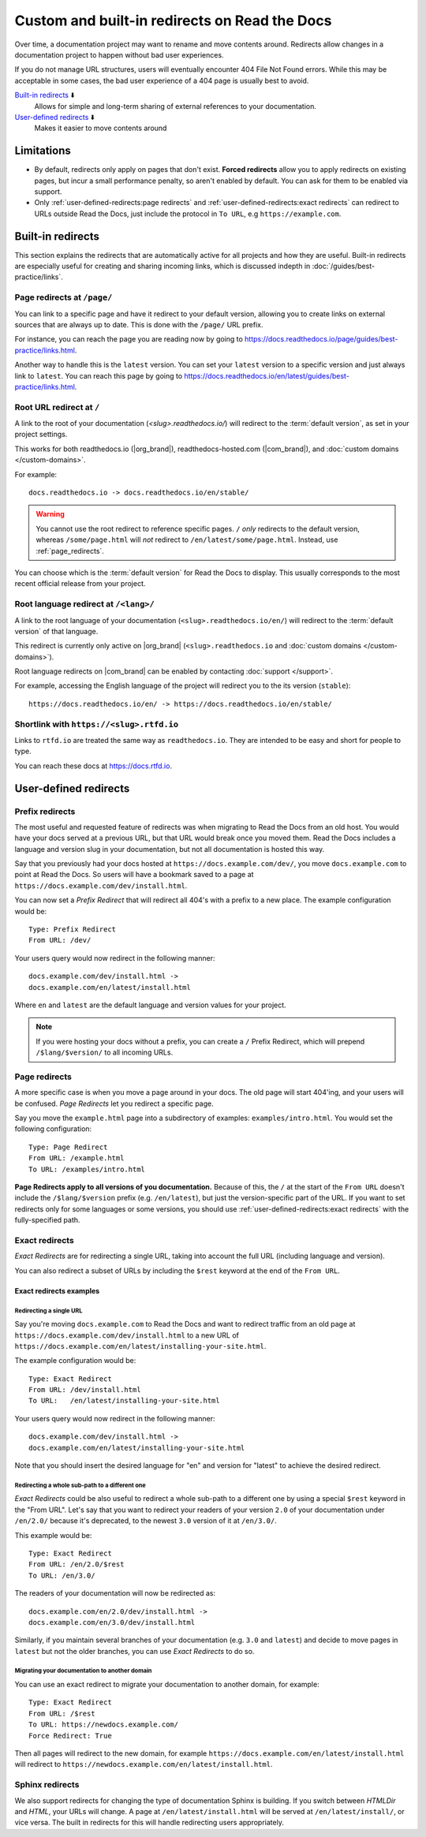 Custom and built-in redirects on Read the Docs
==============================================

Over time, a documentation project may want to rename and move contents around.
Redirects allow changes in a documentation project to happen without bad user experiences.

If you do not manage URL structures,
users will eventually encounter 404 File Not Found errors.
While this may be acceptable in some cases,
the bad user experience of a 404 page is usually best to avoid.

`Built-in redirects`_ ⬇️
    Allows for simple and long-term sharing of external references to your documentation.

`User-defined redirects`_ ⬇️
    Makes it easier to move contents around

.. seealso::

   :doc:`/guides/redirects`
     This guide shows you how to add redirects with practical examples.
   :doc:`/guides/best-practice/links`
     Information and tips about creating and handling external references.
   :doc:`/guides/deprecating-content`
     A guide to deprecating features and other topics in a documentation.


Limitations
-----------

- By default, redirects only apply on pages that don't exist.
  **Forced redirects** allow you to apply redirects on existing pages,
  but incur a small performance penalty, so aren't enabled by default.
  You can ask for them to be enabled via support.
- Only :ref:`user-defined-redirects:page redirects` and :ref:`user-defined-redirects:exact redirects`
  can redirect to URLs outside Read the Docs,
  just include the protocol in ``To URL``, e.g ``https://example.com``.

Built-in redirects
------------------

This section explains the redirects that are automatically active for all projects and how they are useful.
Built-in redirects are especially useful for creating and sharing incoming links,
which is discussed indepth in :doc:`/guides/best-practice/links`.

.. _page_redirects:

Page redirects at ``/page/``
~~~~~~~~~~~~~~~~~~~~~~~~~~~~

You can link to a specific page and have it redirect to your default version,
allowing you to create links on external sources that are always up to date.
This is done with the ``/page/`` URL prefix.

For instance, you can reach the page you are reading now by going to https://docs.readthedocs.io/page/guides/best-practice/links.html.

Another way to handle this is the ``latest`` version.
You can set your ``latest`` version to a specific version and just always link to ``latest``.
You can reach this page by going to https://docs.readthedocs.io/en/latest/guides/best-practice/links.html.

.. _root_url_redirect:

Root URL redirect at ``/``
~~~~~~~~~~~~~~~~~~~~~~~~~~

A link to the root of your documentation (`<slug>.readthedocs.io/`) will redirect to the  :term:`default version`,
as set in your project settings.

This works for both readthedocs.io (|org_brand|), readthedocs-hosted.com (|com_brand|), and :doc:`custom domains </custom-domains>`.

For example::

    docs.readthedocs.io -> docs.readthedocs.io/en/stable/

.. warning::

   You cannot use the root redirect to reference specific pages.
   ``/`` *only* redirects to the default version,
   whereas ``/some/page.html`` will *not* redirect to ``/en/latest/some/page.html``.
   Instead, use :ref:`page_redirects`.

You can choose which is the :term:`default version` for Read the Docs to display.
This usually corresponds to the most recent official release from your project.

Root language redirect at ``/<lang>/``
~~~~~~~~~~~~~~~~~~~~~~~~~~~~~~~~~~~~~~

A link to the root language of your documentation (``<slug>.readthedocs.io/en/``)
will redirect to the  :term:`default version` of that language.

.. TODO: Remove this once the feature is default on .com

This redirect is currently only active on |org_brand| (``<slug>.readthedocs.io`` and :doc:`custom domains </custom-domains>`).

Root language redirects on |com_brand| can be enabled by contacting :doc:`support </support>`.

For example, accessing the English language of the project will redirect you to the its version (``stable``)::

   https://docs.readthedocs.io/en/ -> https://docs.readthedocs.io/en/stable/

Shortlink with ``https://<slug>.rtfd.io``
~~~~~~~~~~~~~~~~~~~~~~~~~~~~~~~~~~~~~~~~~

Links to ``rtfd.io`` are treated the same way as ``readthedocs.io``.
They are intended to be easy and short for people to type.

You can reach these docs at https://docs.rtfd.io.

.. old label
.. _User-defined Redirects:

User-defined redirects
----------------------

Prefix redirects
~~~~~~~~~~~~~~~~

The most useful and requested feature of redirects was when migrating to Read the Docs from an old host.
You would have your docs served at a previous URL,
but that URL would break once you moved them.
Read the Docs includes a language and version slug in your documentation,
but not all documentation is hosted this way.

Say that you previously had your docs hosted at ``https://docs.example.com/dev/``,
you move ``docs.example.com`` to point at Read the Docs.
So users will have a bookmark saved to a page at ``https://docs.example.com/dev/install.html``.

You can now set a *Prefix Redirect* that will redirect all 404's with a prefix to a new place.
The example configuration would be::

    Type: Prefix Redirect
    From URL: /dev/

Your users query would now redirect in the following manner::

        docs.example.com/dev/install.html ->
        docs.example.com/en/latest/install.html

Where ``en`` and ``latest`` are the default language and version values for your project.

.. note::

   If you were hosting your docs without a prefix, you can create a ``/`` Prefix Redirect,
   which will prepend ``/$lang/$version/`` to all incoming URLs.


Page redirects
~~~~~~~~~~~~~~

A more specific case is when you move a page around in your docs.
The old page will start 404'ing,
and your users will be confused.
*Page Redirects* let you redirect a specific page.

Say you move the ``example.html`` page into a subdirectory of examples: ``examples/intro.html``.
You would set the following configuration::

    Type: Page Redirect
    From URL: /example.html
    To URL: /examples/intro.html

**Page Redirects apply to all versions of you documentation.**
Because of this,
the ``/`` at the start of the ``From URL`` doesn't include the ``/$lang/$version`` prefix (e.g.
``/en/latest``), but just the version-specific part of the URL.
If you want to set redirects only for some languages or some versions, you should use
:ref:`user-defined-redirects:exact redirects` with the fully-specified path.

Exact redirects
~~~~~~~~~~~~~~~

*Exact Redirects* are for redirecting a single URL,
taking into account the full URL (including language and version).

You can also redirect a subset of URLs by including the ``$rest`` keyword
at the end of the ``From URL``.

Exact redirects examples
^^^^^^^^^^^^^^^^^^^^^^^^

Redirecting a single URL
````````````````````````

Say you're moving ``docs.example.com`` to Read the Docs and want to redirect traffic
from an old page at ``https://docs.example.com/dev/install.html`` to a new URL
of ``https://docs.example.com/en/latest/installing-your-site.html``.

The example configuration would be::

    Type: Exact Redirect
    From URL: /dev/install.html
    To URL:   /en/latest/installing-your-site.html

Your users query would now redirect in the following manner::

        docs.example.com/dev/install.html ->
        docs.example.com/en/latest/installing-your-site.html

Note that you should insert the desired language for "en" and version for "latest" to
achieve the desired redirect.

Redirecting a whole sub-path to a different one
```````````````````````````````````````````````

*Exact Redirects* could be also useful to redirect a whole sub-path to a different one by using a special ``$rest`` keyword in the "From URL".
Let's say that you want to redirect your readers of your version ``2.0`` of your documentation under ``/en/2.0/`` because it's deprecated,
to the newest ``3.0`` version of it at ``/en/3.0/``.

This example would be::

  Type: Exact Redirect
  From URL: /en/2.0/$rest
  To URL: /en/3.0/

The readers of your documentation will now be redirected as::

  docs.example.com/en/2.0/dev/install.html ->
  docs.example.com/en/3.0/dev/install.html

Similarly, if you maintain several branches of your documentation (e.g. ``3.0`` and
``latest``) and decide to move pages in ``latest`` but not the older branches, you can use
*Exact Redirects* to do so.

Migrating your documentation to another domain
``````````````````````````````````````````````

You can use an exact redirect to migrate your documentation to another domain,
for example::

  Type: Exact Redirect
  From URL: /$rest
  To URL: https://newdocs.example.com/
  Force Redirect: True

Then all pages will redirect to the new domain, for example
``https://docs.example.com/en/latest/install.html`` will redirect to
``https://newdocs.example.com/en/latest/install.html``.

Sphinx redirects
~~~~~~~~~~~~~~~~

We also support redirects for changing the type of documentation Sphinx is building.
If you switch between *HTMLDir* and *HTML*, your URLs will change.
A page at ``/en/latest/install.html`` will be served at ``/en/latest/install/``,
or vice versa.
The built in redirects for this will handle redirecting users appropriately.
